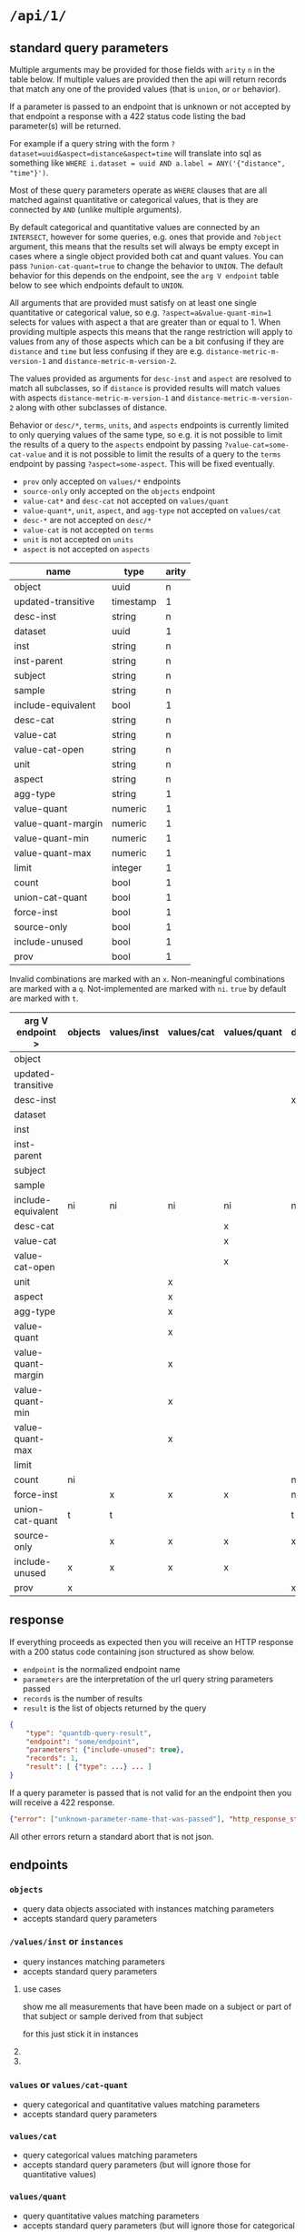* =/api/1/=
** standard query parameters
Multiple arguments may be provided for those fields with =arity= =n=
in the table below. If multiple values are provided then the api will
return records that match any one of the provided values (that is
=union=, or =or= behavior).

If a parameter is passed to an endpoint that is unknown or not
accepted by that endpoint a response with a 422 status code listing
the bad parameter(s) will be returned.

For example if a query string with the form
~?dataset=uuid&aspect=distance&aspect=time~
will translate into sql as something like
~WHERE i.dataset = uuid AND a.label = ANY('{"distance", "time"}')~.

Most of these query parameters operate as =WHERE= clauses
that are all matched against quantitative or categorical values,
that is they are connected by =AND= (unlike multiple arguments).

By default categorical and quantitative values are connected by
an =INTERSECT=, however for some queries, e.g. ones that provide
and =?object= argument, this means that the results set will
always be empty except in cases where a single object provided
both cat and quant values. You can pass =?union-cat-quant=true=
to change the behavior to =UNION=. The default behavior for
this depends on the endpoint, see the =arg V endpoint= table
below to see which endpoints default to =UNION=.

All arguments that are provided must satisfy on at least one single
quantitative or categorical value, so e.g. ~?aspect=a&value-quant-min=1~
selects for values with aspect a that are greater than or equal to 1.
When providing multiple aspects this means that the range restriction
will apply to values from any of those aspects which can be a bit
confusing if they are =distance= and =time= but less confusing if they
are e.g. =distance-metric-m-version-1= and =distance-metric-m-version-2=.

The values provided as arguments for =desc-inst= and =aspect= are
resolved to match all subclasses, so if =distance= is provided results
will match values with aspects =distance-metric-m-version-1= and
=distance-metric-m-version-2= along with other subclasses of distance.

Behavior or =desc/*=, =terms=, =units=, and =aspects= endpoints is
currently limited to only querying values of the same type, so e.g.
it is not possible to limit the results of a query to the =aspects=
endpoint by passing ~?value-cat=some-cat-value~ and it is not possible
to limit the results of a query to the =terms= endpoint by passing
~?aspect=some-aspect~. This will be fixed eventually.

- =prov= only accepted on =values/*= endpoints
- =source-only= only accepted on the =objects= endpoint
- =value-cat*= and =desc-cat= not accepted on =values/quant=
- =value-quant*=, =unit=, =aspect=, and =agg-type= not accepted on =values/cat=
- =desc-*= are not accepted on =desc/*=
- =value-cat= is not accepted on =terms=
- =unit= is not accepted on =units=
- =aspect= is not accepted on =aspects=

# TODO need a parents endpoint probably

| name               | type      | arity |
|--------------------+-----------+-------|
| object             | uuid      |     n |
| updated-transitive | timestamp |     1 |
|--------------------+-----------+-------|
| desc-inst          | string    |     n |
|--------------------+-----------+-------|
| dataset            | uuid      |     1 |
| inst               | string    |     n |
| inst-parent        | string    |     n |
| subject            | string    |     n |
| sample             | string    |     n |
| include-equivalent | bool      |     1 |
|--------------------+-----------+-------|
| desc-cat           | string    |     n |
| value-cat          | string    |     n |
| value-cat-open     | string    |     n |
|--------------------+-----------+-------|
| unit               | string    |     n |
| aspect             | string    |     n |
| agg-type           | string    |     1 |
|--------------------+-----------+-------|
| value-quant        | numeric   |     1 |
| value-quant-margin | numeric   |     1 |
| value-quant-min    | numeric   |     1 |
| value-quant-max    | numeric   |     1 |
|--------------------+-----------+-------|
| limit              | integer   |     1 |
| count              | bool      |     1 |
| union-cat-quant    | bool      |     1 |
| force-inst         | bool      |     1 |
| source-only        | bool      |     1 |
| include-unused     | bool      |     1 |
| prov               | bool      |     1 |

Invalid combinations are marked with an =x=.
Non-meaningful combinations are marked with a =q=.
Not-implemented are marked with =ni=.
=true= by default are marked with =t=.

| arg V endpoint >   | objects | values/inst | values/cat | values/quant | desc/inst | desc/cat | desc/quant | terms | units | aspects |
|--------------------+---------+-------------+------------+--------------+-----------+----------+------------+-------+-------+---------|
| object             |         |             |            |              |           |          |            |       |       |         |
| updated-transitive |         |             |            |              |           |          |            |       |       |         |
|--------------------+---------+-------------+------------+--------------+-----------+----------+------------+-------+-------+---------|
| desc-inst          |         |             |            |              | x         |          |            |       |       |         |
|--------------------+---------+-------------+------------+--------------+-----------+----------+------------+-------+-------+---------|
| dataset            |         |             |            |              |           |          |            |       |       |         |
| inst               |         |             |            |              |           |          |            |       |       |         |
| inst-parent        |         |             |            |              |           |          |            |       |       |         |
| subject            |         |             |            |              |           |          |            |       |       |         |
| sample             |         |             |            |              |           |          |            |       |       |         |
| include-equivalent | ni      | ni          | ni         | ni           | ni        | ni       | ni         | ni    | ni    | ni      |
|--------------------+---------+-------------+------------+--------------+-----------+----------+------------+-------+-------+---------|
| desc-cat           |         |             |            | x            |           | x        | q          |       | q     | q       |
| value-cat          |         |             |            | x            |           |          | q          | x     | q     | q       |
| value-cat-open     |         |             |            | x            |           |          | q          |       | q     | q       |
|--------------------+---------+-------------+------------+--------------+-----------+----------+------------+-------+-------+---------|
| unit               |         |             | x          |              |           | q        |            | q     | x     |         |
| aspect             |         |             | x          |              |           | q        |            | q     |       | x       |
| agg-type           |         |             | x          |              |           | q        |            | q     |       |         |
|--------------------+---------+-------------+------------+--------------+-----------+----------+------------+-------+-------+---------|
| value-quant        |         |             | x          |              |           | q        |            | q     |       |         |
| value-quant-margin |         |             | x          |              |           | q        |            | q     |       |         |
| value-quant-min    |         |             | x          |              |           | q        |            | q     |       |         |
| value-quant-max    |         |             | x          |              |           | q        |            | q     |       |         |
|--------------------+---------+-------------+------------+--------------+-----------+----------+------------+-------+-------+---------|
| limit              |         |             |            |              |           |          |            |       |       |         |
| count              | ni      |             |            |              | ni        | ni       | ni         | ni    | ni    | ni      |
| force-inst         |         | x           | x          | x            | ni        | ni       |            | ni    |       |         |
| union-cat-quant    | t       | t           |            |              | t         | t        | t          |       |       |         |
| source-only        |         | x           | x          | x            | x         | x        | x          | x     | x     | x       |
| include-unused     | x       | x           | x          | x            |           |          |            |       |       |         |
| prov               | x       |             |            |              | x         | x        | x          | x     | x     | x       |
** response
If everything proceeds as expected then you will receive an HTTP
response with a 200 status code containing json structured as show below.
- =endpoint= is the normalized endpoint name
- =parameters= are the interpretation of the url query string parameters passed
- =records= is the number of results
- =result= is the list of objects returned by the query

#+begin_src json
{
    "type": "quantdb-query-result",
    "endpoint": "some/endpoint",
    "parameters": {"include-unused": true},
    "records": 1,
    "result": [ {"type": ...} ... ]
}
#+end_src

If a query parameter is passed that is not valid for an the endpoint then you will receive a 422 response.
#+begin_src json
{"error": ["unknown-parameter-name-that-was-passed"], "http_response_status": 422}
#+end_src

All other errors return a standard abort that is not json.

** endpoints
*** =objects=
- query data objects associated with instances matching parameters
- accepts standard query parameters
*** =/values/inst= or =instances=
- query instances matching parameters
- accepts standard query parameters
**** use cases
show me all measurements that have been made on a subject
or part of that subject or sample derived from that subject

for this just stick it in instances
**** COMMENT query parameters :old:
*None of these resolve any subClassOf or partOf hierarchy.*
TODO and option to return null
/?subject_id=[f001]&instance_classes=[virtual-image-section]&aspects=[random-between-0-and-1]
/?subject_id=[f001]&instance_classes=[virtual-image-section]&aspects=[richards-single-subject-scaffold-v1]
/?subject_id=[f001]&instance_classes=[virtual-image-section]&aspects=[file-sample-id-hierarchy-ration-index]
/?subject_id=[f001]&instance_classes=[virtual-image-section]&aspects=[random-between-0-and-1]&quantitative_value=.5&quntative_margin=0.1
/?instance_classes[subject]  # TODO figure out how this interacts with the subject_id not being the primary
***** TODO =datset_id=
***** =formal_ids=
union
#+begin_example
&formal_ids=[{dataset-id-1}/{formal-id-1},{dataset-id-2}/{formal-id-2}]
#+end_example
***** =specimen_ids=
union
#+begin_example
&specimen_ids=[]
#+end_example
***** =subject_ids=
union
#+begin_example
&subject_ids=[]
#+end_example
***** =sample_ids=
union
#+begin_example
&sample_ids=[]
#+end_example
***** =categorical_filter=
a list of predicate object pairs to filter by
#+begin_example
&categorical_filter=[location=UBERON:0000955,sex=PATO:0000384]
#+end_example
- candidates
  - anatomical-location
  - sex
  - species
  - age-category
- beyond scope
  - strain
  - rrid-for-strain
  - experimental-group  # open

***** =units=
#+begin_example
&units=mm
#+end_example
***** =aspects=
FIXME AND vs OR, default to intersection despite a flip from
absent producing the union of all
#+begin_example
&aspects=diameter
#+end_example
***** =instance_classes=
owl:domain
# match instance classes XXX does not resolve subClassOf hierachy!
#+begin_example
&instance_classes=fiber
#+end_example
***** =agg_type=
***** match value +-
both must be provided
#+begin_example
&quantiative_value=0.5
&quantiative_margin=0.5
#+end_example
***** match range
both must be provided
#+begin_example
&quantiative_range_beg=0
&quantiative_range_end=1
#+end_example
***** COMMENT =categorical_predicate=                              :donotuse:
#+begin_example
&cat_predicate=location
#+end_example
***** COMMENT =categorical_values=                                 :donotuse:
TODO do we also require/allow a predicate?
need to default to union for this parameter

# &match_anatomical_entities=brain,liver
# &match_anatomical_entities=c8-vagus,c7-vagus,c6-vagus,c6-vagus
# these will be interlex or uberon terms coming from the REVA vagus terms
#+begin_example
&categorical_values=ILX:1234567,UBERON:0000955
#+end_example

***** COMMENT future
I think we can implement this using aspects where a coordinate
system becomes a subclass of a location or distance metric
so the query becomes
#+begin_example
&aspect=ccf-sparc-vagus-all-subject-scaffold-1
&quantitative_range_beg=0.2
&quantitative_range_end=0.3
#+end_example

because the coordinate system is the defining aspect
and carries a bunch of additional information with it

original brainstorm
#+begin_example
&ccf_name=scaffold&ccf_start_coordinate=0.5&ccf_end_coordinate=0.4
&ccf_name=file_index&ccf_start_coordinate=0.5&ccf_end_coordinate=0.4
&ccf_name=random&ccf_start_coordinate=0.5&ccf_end_coordinate=0.4
&ccf_name=random&ccf_point=0.5&ccf_error=0.1
#+end_example
**** COMMENT examples
#+begin_src bash
/{endpoint}?instance_classes=[]&aspects=[]&categorical_filter=[]&agg_type=[]
#+end_src
*** =values= or =values/cat-quant=
- query categorical and quantitative values matching parameters
- accepts standard query parameters
*** =values/cat=
- query categorical values matching parameters
- accepts standard query parameters (but will ignore those for quantitative values)
*** =values/quant=
- query quantitative values matching parameters
- accepts standard query parameters (but will ignore those for categorical values)
*** =desc/inst= or =descriptors/inst= or =classes=
- list instance descriptors (aka classes) matching parameters
- accepts standard query parameters (see notes on limitations above)
# instance classes are ... owl classes that are the domain for the measurement
# TODO make sure this returns only classes that have data associated with them by default
*** =desc/cat= or =descriptors/cat= or =predicates=
- list categorical descriptors (aka predicates or properties) matching parameters
- accepts standard query parameters (see notes on limitations above)
*** =desc/quant= or =desciptors/quant=
- list quantitative descriptors matching parameters
- accepts standard query parameters (see notes on limitations above)
*** =terms= or =controlled-terms=
- list terms matching parameters
- accepts standard query parameters (see notes on limitations above)
*** =units=
- list units matching parameters
- accepts standard query parameters (see notes on limitations above)
*** =aspects=
- list aspects matching parameters
- accepts standard query parameters (see notes on limitations above)
